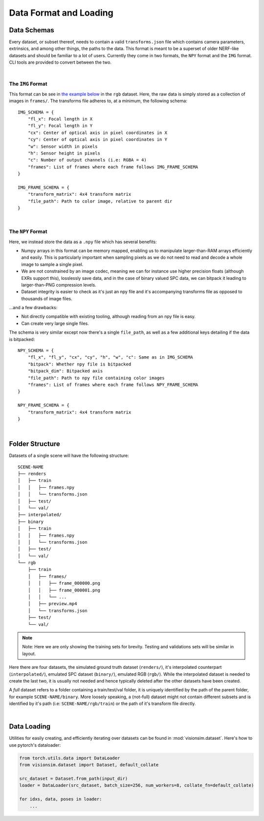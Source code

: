 Data Format and Loading
=======================

Data Schemas
------------

Every dataset, or subset thereof, needs to contain a valid ``transforms.json`` file which contains camera parameters, extrinsics, and among other things, the paths to the data. This format is meant to be a superset of older NERF-like datasets and should be familiar to a lot of users. Currently they come in two formats, the ``NPY`` format and the ``IMG`` format. CLI tools are provided to convert between the two.

|

The ``IMG`` Format
^^^^^^^^^^^^^^^^^^

This format can be see in `the example below <Folder Structure_>`_ in the ``rgb`` dataset. Here, the raw data is simply stored as a collection of images in ``frames/``. The transforms file adheres to, at a minimum, the following schema::

    IMG_SCHEMA = {
        "fl_x": Focal length in X
        "fl_y": Focal length in Y
        "cx": Center of optical axis in pixel coordinates in X
        "cy": Center of optical axis in pixel coordinates in Y
        "w": Sensor width in pixels
        "h": Sensor height in pixels
        "c": Number of output channels (i.e: RGBA = 4)
        "frames": List of frames where each frame follows IMG_FRAME_SCHEMA
    }

    IMG_FRAME_SCHEMA = {
        "transform_matrix": 4x4 transform matrix
        "file_path": Path to color image, relative to parent dir
    }

|

The ``NPY`` Format
^^^^^^^^^^^^^^^^^^

Here, we instead store the data as a ``.npy`` file which has several benefits:

- Numpy arrays in this format can be memory mapped, enabling us to manipulate larger-than-RAM arrays efficiently and easily. This is particularly important when sampling pixels as we do not need to read and decode a whole image to sample a single pixel.

- We are not constrained by an image codec, meaning we can for instance use higher precision floats (although EXRs support this), losslessly save data, and in the case of binary valued SPC data, we can bitpack it leading to larger-than-PNG compression levels.

- Dataset integrity is easier to check as it's just an npy file and it's accompanying transforms file as opposed to thousands of image files.

...and a few drawbacks:

- Not directly compatible with existing tooling, although reading from an npy file is easy.

- Can create very large single files.

The schema is very similar except now there's a single ``file_path``, as well as a few additional keys detailing if the data is bitpacked::

    NPY_SCHEMA = {
        "fl_x", "fl_y", "cx", "cy", "h", "w", "c": Same as in IMG_SCHEMA
        "bitpack": Whether npy file is bitpacked
        "bitpack_dim": Bitpacked axis
        "file_path": Path to npy file containing color images
        "frames": List of frames where each frame follows NPY_FRAME_SCHEMA
    }

    NPY_FRAME_SCHEMA = {
        "transform_matrix": 4x4 transform matrix
    }

|

Folder Structure
----------------

Datasets of a single scene will have the following structure::

    SCENE-NAME
    ├── renders
    │   ├── train
    │   │   ├── frames.npy
    │   │   └── transforms.json
    │   ├── test/
    │   └── val/
    ├── interpolated/
    ├── binary
    │   ├── train
    │   │   ├── frames.npy
    │   │   └── transforms.json
    │   ├── test/
    │   └── val/
    └── rgb
        ├── train
        │   ├── frames/
        │   │   ├── frame_000000.png
        │   │   ├── frame_000001.png
        │   │   └── ...
        │   ├── preview.mp4
        │   └── transforms.json
        ├── test/
        └── val/

.. note:: Note: Here we are only showing the training sets for brevity. Testing and validations sets will be similar in layout.

Here there are four datasets, the simulated ground truth dataset (``renders/``), it's interpolated counterpart (``interpolated/``), emulated SPC dataset (``binary/``), emulated RGB (``rgb/``). While the interpolated dataset is needed to create the last two, it is usually not needed and hence typically deleted after the other datasets have been created.

A *full* dataset refers to a folder containing a train/test/val folder, it is uniquely identified by the path of the parent folder, for example ``SCENE-NAME/binary``. More loosely speaking, a (not-full) dataset might not contain different subsets and is identified by it's path (i.e: ``SCENE-NAME/rgb/train``) or the path of it's transform file directly.

|

Data Loading
------------

Utilities for easily creating, and efficiently iterating over datasets can be found in :mod:`visionsim.dataset`. Here's how to use pytorch's dataloader:

.. code-block:: python

    from torch.utils.data import DataLoader
    from visionsim.dataset import Dataset, default_collate 

    src_dataset = Dataset.from_path(input_dir)
    loader = DataLoader(src_dataset, batch_size=256, num_workers=8, collate_fn=default_collate)

    for idxs, data, poses in loader:
        ...



